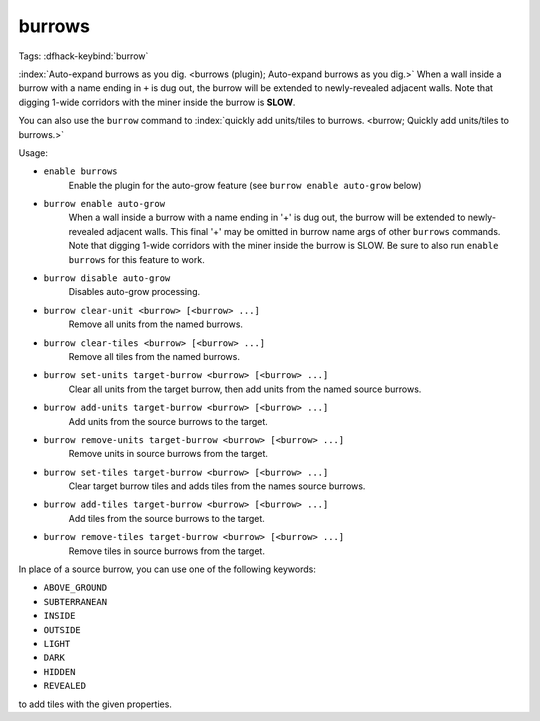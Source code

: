 burrows
=======

Tags:
:dfhack-keybind:`burrow`

:index:`Auto-expand burrows as you dig.
<burrows (plugin); Auto-expand burrows as you dig.>` When a wall inside a burrow
with a name ending in ``+`` is dug out, the burrow will be extended to
newly-revealed adjacent walls. Note that digging 1-wide corridors with the miner
inside the burrow is **SLOW**.

You can also use the ``burrow`` command to
:index:`quickly add units/tiles to burrows.
<burrow; Quickly add units/tiles to burrows.>`

Usage:

- ``enable burrows``
    Enable the plugin for the auto-grow feature (see
    ``burrow enable auto-grow`` below)
- ``burrow enable auto-grow``
    When a wall inside a burrow with a name ending in '+' is dug out, the burrow
    will be extended to newly-revealed adjacent walls. This final '+' may be
    omitted in burrow name args of other ``burrows`` commands. Note that digging
    1-wide corridors with the miner inside the burrow is SLOW. Be sure to also
    run ``enable burrows`` for this feature to work.
- ``burrow disable auto-grow``
    Disables auto-grow processing.
- ``burrow clear-unit <burrow> [<burrow> ...]``
    Remove all units from the named burrows.
- ``burrow clear-tiles <burrow> [<burrow> ...]``
    Remove all tiles from the named burrows.
- ``burrow set-units target-burrow <burrow> [<burrow> ...]``
    Clear all units from the target burrow, then add units from the named source
    burrows.
- ``burrow add-units target-burrow <burrow> [<burrow> ...]``
    Add units from the source burrows to the target.
- ``burrow remove-units target-burrow <burrow> [<burrow> ...]``
    Remove units in source burrows from the target.
- ``burrow set-tiles target-burrow <burrow> [<burrow> ...]``
    Clear target burrow tiles and adds tiles from the names source burrows.
- ``burrow add-tiles target-burrow <burrow> [<burrow> ...]``
    Add tiles from the source burrows to the target.
- ``burrow remove-tiles target-burrow <burrow> [<burrow> ...]``
    Remove tiles in source burrows from the target.

In place of a source burrow, you can use one of the following keywords:

- ``ABOVE_GROUND``
- ``SUBTERRANEAN``
- ``INSIDE``
- ``OUTSIDE``
- ``LIGHT``
- ``DARK``
- ``HIDDEN``
- ``REVEALED``

to add tiles with the given properties.
